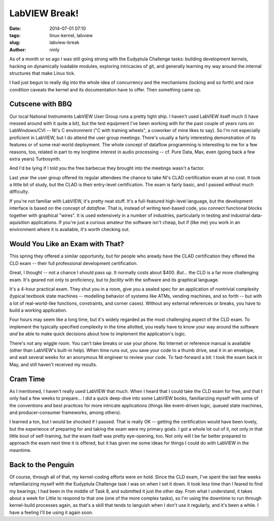 LabVIEW Break!
==============

:date: 2014-07-01 07:10
:tags: linux-kernel, labview
:slug: labview-break
:author: ninly

As of a month or so ago I was still going strong with the Eudyptula
Challenge tasks: building development kernels, hacking on dynamically
loadable modules, exploring intricacies of git, and generally learning
my way around the internal structures that make Linux tick.

I had just begun to really dig into the whole idea of concurrency and
the mechanisms (locking and so forth) and race condition caveats the
kernel and its documentation have to offer. Then something came up.

Cutscene with BBQ
-----------------

Our local National Instruments LabVIEW User Group runs a pretty tight
ship. I haven't used LabVIEW itself much (I have messed around with
it quite a bit), but the test equipment I've been working with for
the past couple of years runs on LabWindows/CVI -- NI's C environment
("C with training wheels", a coworker of mine likes to say). So I'm
not especially proficient in LabVIEW, but I do attend the user group
meetings: There's usually a fairly interesting demonstration of its
features or of some real-world deployment. The whole concept of dataflow
programming is interesting to me for a few reasons, too, related in part
to my longtime interest in audio processing -- cf. Pure Data, Max, even
(going back a few extra years) Turbosynth.

And I'd be lying if I told you the free barbecue they brought into the
meetings wasn't a factor.

Last year the user group offered its regular attendees the chance to
take NI's CLAD certification exam at no cost. It took a little bit of
study, but the CLAD is their entry-level certification. The exam is
fairly basic, and I passed without much difficulty.

If you're not familiar with LabVIEW, it's pretty neat stuff. It's
a full-featured high-level language, but the development interface
is based on the concept of *dataflow*. That is, instead of writing
text-based code, you connect functional blocks together with graphical
"wires". It is used extensively in a number of industries, particularly
in testing and industrial data-aquisition applications. If you're just a
curious amateur the software isn't cheap, but if (like me) you work in
an environment where it is available, it's worth checking out.

Would You Like an Exam with That?
---------------------------------

This spring they offered a similar opportunity, but for people who
aready have the CLAD certification they offered the CLD exam -- their
full professional development certification.

Great, I thought -- not a chance I should pass up. It normally costs
about $400. *But*... the CLD is a far more challenging exam. It's geared
not only to proficiency, but to *facility* with the software and its
graphical language.

It's a 4-hour practical exam. They shut you in a room, give you
a sealed spec for an application of nontrivial complexity (typical
textbook state machines -- modelling behavior of systems like ATMs,
vending machines, and so forth -- but with a lot of real-world-like
functions, constraints, and corner cases). Without any external
references or breaks, you have to build a working application.

Four hours may seem like a long time, but it's widely regarded as the
most challenging aspect of the CLD exam. To implement the typically
specified complexity in the time allotted, you really have to know
your way around the software *and* be able to make quick decisions about
how to implement the application's logic.

There's not any wiggle room. You can't take breaks or use your phone. No
Internet or reference manual is available (other than LabVIEW's built-in
help). When time runs out, you save your code to a thumb drive, seal it
in an envelope, and wait several weeks for an anonymous NI engineer to
review your code. To fast-forward a bit: I took the exam back in May, and
still haven't received my results.

Cram Time
---------

As I mentioned, I haven't really used LabVIEW that much. When I heard that I
could take the CLD exam for free, and that I only had a few weeks to prepare...
I did a quick deep-dive into some LabVIEW books, familiarizing myself with some
of the conventions and best practices for more intricate applications (things
like event-driven logic, queued state machines, and producer-consumer
frameworks, among others).

I learned a ton, but I would be shocked if I passed. That is really OK
-- getting the certification would have been lovely, but the experience
of preparing for and taking the exam were my primary goals. I got a
whole lot out of it, not only in that little bout of self-training, but the
exam itself was pretty eye-opening, too. Not only will I be far better
prepared to approach the exam next time it is offered, but it has given
me some ideas for things I could do with LabVIEW in the meantime.

Back to the Penguin
-------------------

Of course, through all of that, my kernel-coding efforts were on hold.
Since the CLD exam, I've spent the last few weeks refamiliarizing myself
with the Eudyptula Challenge task I was on when I set it down. It took
less time than I feared to find my bearings; I had been in the middle of
Task 8, and submitted it just the other day. From what I understand, it
takes about a week for Little to respond to that one (one of the more
complex tasks), so I'm using the downtime to run through kernel-build
processes again, as that's a skill that tends to languish when I don't
use it regularly, and it's been a while. I have a feeling I'll be using
it again soon.
